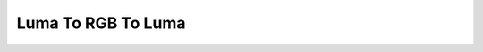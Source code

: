 Luma To RGB To Luma
====================

.. image:: luma_to_rgb_to_luma_illustration.png
   :scale: 50%